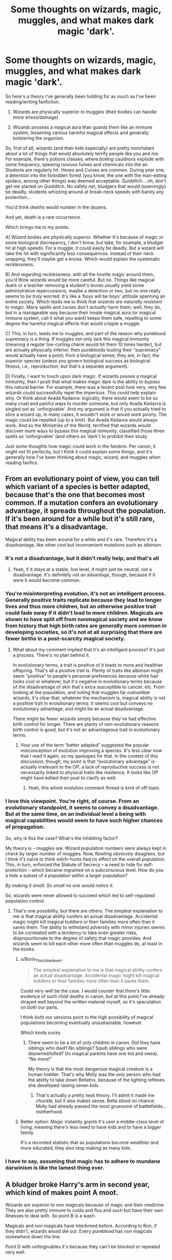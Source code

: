 #+TITLE: Some thoughts on wizards, magic, muggles, and what makes dark magic 'dark'.

* Some thoughts on wizards, magic, muggles, and what makes dark magic 'dark'.
:PROPERTIES:
:Author: Boris_The_Unbeliever
:Score: 16
:DateUnix: 1552667473.0
:DateShort: 2019-Mar-15
:FlairText: Discussion
:END:
So here's a theory I've generally been holding for as much as I've been reading/writing fanfiction.

1. Wizards are physically superior to muggles (their bodies can handle more stress/damage).

2. Wizards possess a magical aura than guards them like an immune system, lessening various harmful magical effects and generally bolstering the organism.

So, first of all, wizards (and their kids especially) are pretty nonchalant about a lot of things that would absolutely terrify people like you and me. For example, there's potions classes, where /boiling/ cauldrons explode with some frequency, spewing noxious fumes and chemicals into the air. Students are regularly hit. Hexes and Curses are common. During year one, a detention into the forbidden forest (you know, the one with the man-eating spiders, among other things) was deemed acceptable. Quidditch... oh, don't get me started on Quidditch. No safety net, bludgers that would (seemingly) be deadly, students whizzing around at break-neck speeds with barely any protection...

You'd think deaths would number in the dozens.

And yet, death is a rare occurrence.

Which brings me to my points.

A) Wizard bodies are physically superior. Whether it's because of magic or some biological discrepancy, I don't know, but take, for example, a bludger hit at high speeds. For a muggle, it could easily be deadly. But a wizard will take the hit with significantly less consequences. Instead of their neck snapping, they'll maybe get a bruise. Which would explain the systematic recklessness.

B) And regarding recklessness: with all the hostile magic around them, you'd think wizards would be more careful. But no. Things like magical duels or a teacher removing a student's bones usually yield some administrative repercussions, maybe a detention or two, but no one really seems to be /truly/ worried. It's like a ‘boys will be boys' attitude spanning an entire society. Which leads me to think that /wizards are naturally resistant to magic./ Many spells and curses don't /actually/ harm them; well, they do, but in a manageable way because their innate magical aura (or magical immune system, call it what you want) keeps them safe, repelling to some degree the harmful magical effects that would cripple a muggle.

C) This, in turn, leads me to muggles, and part of the reason why pureblood supremacy is a thing. If muggles not only lack this magical immunity (meaning a regular toe-curling charm would hit them 10 times harder), but are actually physically inferior, then purebloods touting their “supremacy” would actually have a point; from a biological sense, they are, in fact, the superior species (unless you govern biological success as biological fitness, i.e., reproduction; but that's a separate argument).

D) Finally, I want to touch upon dark magic. If wizards posses a magical immunity, then I posit that what makes magic dark is the ability to /bypass/ this natural barrier. For example, there was a recent post how very, very few wizards could successfully repel the imperious. This could help explain why. Or think about Avada Kedavra: logically, there would seem to be so many cruel and painful ways to murder someone, but only Avada Kedavra is singled out as 'unforgivable'. And my argument is that if you actually tried to slice a wizard up, in many cases, it wouldn't work or would work poorly. The magic could be repelled (up to a limit). But Avada Kedavra would always work. And so the Ministries of the World, terrified that wizards would discover more ways to bypass this magical immunity, classified those three spells as ‘unforgivable' (and others as 'dark') to prohibit their study.

Just some thoughts how magic could work in the fandom. Per canon, it might not fit perfectly, but I think it could explain some things, and it's generally how I've been thinking about magic, wizard, and muggles when reading fanfics.


** From an evolutionary point of view, you can tell which variant of a species is better adapted, because that's the one that becomes most common. If a mutation confers an evolutionary advantage, it spreads throughout the population. If it's been around for a while but it's still rare, that means it's a disadvantage.

Magical ability has been around for a while and it's rare. Therefore it's a disadvantage, like other cool but inconvenient mutations such as albinism.
:PROPERTIES:
:Author: MTheLoud
:Score: 8
:DateUnix: 1552684162.0
:DateShort: 2019-Mar-16
:END:

*** It's not a disadvantage, but it didn't really help, and that's all
:PROPERTIES:
:Author: C8H5NO2
:Score: 8
:DateUnix: 1552684451.0
:DateShort: 2019-Mar-16
:END:

**** Yeah, if it stays at a stable, low level, it might just be neutral, not a disadvantage. It's definitely not an advantage, though, because if it were it would become common.
:PROPERTIES:
:Author: MTheLoud
:Score: 4
:DateUnix: 1552684662.0
:DateShort: 2019-Mar-16
:END:


*** You're misinterpreting evolution, it's not an intelligent process. Generally positive traits replicate because they lead to longer lives and thus more children, but an otherwise positive trait could fade away if it didn't lead to more children. Magicals are shown to have split off from nonmagical society and we know from history that high birth rates are generally more common in developing societies, so it's not at all surprising that there are fewer births in a post-scarcity magical society.
:PROPERTIES:
:Author: colorandtimbre
:Score: 7
:DateUnix: 1552706559.0
:DateShort: 2019-Mar-16
:END:

**** What about my comment implied that it's an intelligent process? It's just a process. There's no plan behind it.

In evolutionary terms, a trait is positive of it leads to more and healthier offspring. That's all a positive trait is. Plenty of traits like albinism might seem “positive” to people's personal preferences because white hair looks cool or whatever, but it's negative in evolutionary terms because of the disadvantage of skin that's extra susceptible to cancer, etc. From looking at the population, and noting that muggles far outnumber wizards, it's clear that, whatever the mechanism is, magical ability is not a positive trait in evolutionary terms. It seems cool but conveys no evolutionary advantage, and might be an actual disadvantage.

There might be fewer wizards simply because they've had effective birth control for longer. There are plenty of non-evolutionary reasons birth control is good, but it's not an advantageous trait in evolutionary terms.
:PROPERTIES:
:Author: MTheLoud
:Score: 2
:DateUnix: 1552709476.0
:DateShort: 2019-Mar-16
:END:

***** Your use of the term “better adapted” suggested the popular misconception of evolution improving a species. It's less clear now that I read it again, so my apologies for that. In the context of this discussion, though, my point is that “evolutionary advantage” is actually irrelevant to the OP; a lack of reproductive success is not necessarily linked to physical traits like resilience. It looks like OP might have edited their post to clarify as well.
:PROPERTIES:
:Author: colorandtimbre
:Score: 5
:DateUnix: 1552710162.0
:DateShort: 2019-Mar-16
:END:

****** Yeah, this whole evolution comment thread is kind of off-topic.
:PROPERTIES:
:Author: MTheLoud
:Score: 1
:DateUnix: 1552710460.0
:DateShort: 2019-Mar-16
:END:


*** I love this viewpoint. You're right, of course. From an evolutionary standpoint, it seems to convey a disadvantage. But at the same time, on an individual level a being with magical capabilities would seem to have such higher chances of propagation.

So, why is this the case? What's the inhibiting factor?

My theory is -- muggles are. Wizard population numbers were always kept in check by larger number of muggles. Now, Rowling obviously disagrees, but I think it's naive to think witch-hunts had no effect on the overall population. This, in turn, enforced the Statute of Secrecy -- a need to hide for self-protection -- which became ingrained on a subconscious level. How do you a hide a subset of a population within a larger population?

/By making it small. So small no one would notice it./

So, wizards were never allowed to succeed which led to self-regulated population control.
:PROPERTIES:
:Author: Boris_The_Unbeliever
:Score: 3
:DateUnix: 1552685027.0
:DateShort: 2019-Mar-16
:END:

**** That's one possibility, but there are others. The simplest explanation to me is that magical ability confers an actual disadvantage. Accidental magic might kill magical toddlers or their families more often than it saves them. The ability to withstand adversity with minor injuries seems to be correlated with a tendency to take even greater risks, disproportionate to the degree of safety that magic provides. And wizards seem to kill each other more often than muggles do, at least in the books.
:PROPERTIES:
:Author: MTheLoud
:Score: 5
:DateUnix: 1552685475.0
:DateShort: 2019-Mar-16
:END:

***** u/Boris_The_Unbeliever:
#+begin_quote
  The simplest explanation to me is that magical ability confers an actual disadvantage. Accidental magic might kill magical toddlers or their families more often than it saves them.
#+end_quote

Could very well be the case. I would counter that there's little evidence of such child deaths in canon, but at this point I've already strayed well beyond the written material myself, so it's speculation on both our parts.

I think both our versions point to the high possibility of magical populations becoming eventually unsustainable, however.

Which kinda sucks.
:PROPERTIES:
:Author: Boris_The_Unbeliever
:Score: 3
:DateUnix: 1552685974.0
:DateShort: 2019-Mar-16
:END:

****** There seem to be a lot of only children in canon. Did they have siblings who died? No siblings? Squib siblings who were disowned/killed? Do magical parents have one kid and swear, “No more!”

My theory is that the most dangerous magical creature is a human toddler. That's why Molly was the only person who had the ability to take down Bellatrix, because of the lighting reflexes she developed raising seven kids.
:PROPERTIES:
:Author: MTheLoud
:Score: 4
:DateUnix: 1552686253.0
:DateShort: 2019-Mar-16
:END:

******* That's actually a pretty neat theory. I'll admit it made me chuckle, but it also makes sense. Bella stood no chance; Molly had already passed the most gruesome of battlefields...motherhood.
:PROPERTIES:
:Author: Boris_The_Unbeliever
:Score: 4
:DateUnix: 1552687198.0
:DateShort: 2019-Mar-16
:END:


***** Better option: Magic instantly grants it's user a middle-class level of living, meaning there's less need to have kids and to have a bigger family.

It's a recorded statistic that as populations become wealthier and more educated, they also stop making as many kids.
:PROPERTIES:
:Author: eshade94
:Score: 2
:DateUnix: 1552744484.0
:DateShort: 2019-Mar-16
:END:


*** I have to say, assuming that magic has to adhere to mundane darwinism is like the lamest thing ever.
:PROPERTIES:
:Author: TheVoteMote
:Score: 2
:DateUnix: 1552713571.0
:DateShort: 2019-Mar-16
:END:


** A bludger broke Harry's arm in second year, which kind of makes point A moot.

Wizards are superior to non magicals because of magic and their medicine. They are also pretty immune to colds and flus and such but have their own illnesses to deal with. So point B is a wash.

Magicals and non magicals have interbreed before. According to Ron, if they didn't, wizards would die out. Every pureblood has non magicals somewhere down the line.

Point D with unforgivables it's because they can't be blocked or repealed very well.
:PROPERTIES:
:Author: YOB1997
:Score: 7
:DateUnix: 1552670195.0
:DateShort: 2019-Mar-15
:END:

*** u/Boris_The_Unbeliever:
#+begin_quote
  A bludger broke Harry's arm in second year, which kind of makes point A moot.
#+end_quote

My argument is that Harry breaking his arm /is/ the less harmful consequence of the bludger hit. So if it was some muggle kid instead, the damage would be much worse. I understand it's kinda iffy from canon perspective, but wizards just do too many dangerous things, and I'm trying to justify that.

Edit: Think about it this way. If you have a son/daughter, would you allow them to play Quidditch? Would you permit your child to fly hundreds of feet high at bewildering speeds with virtually no protection and no overwatch? Because that's what children at Hogwarts do. There is no safety net over the Quidditch field, no slowing charm, nothing. For us, it would be the most extreme sport. If you fall, you fall. During PoA, when Harry tumbled off his broom in a storm only one wizard -- Dumbledore, the /most experienced and powerful wizard in the world/ -- intervened. The rest stood by and watched. Granted, many were horrified by the Dementors, but it's also indicative of the fact that it's /not customary/ to intervene. Which begs the question - why? Why would adult witches and wizards be ok with a kid flying around with no protection and then falling into the ground? And the answer is: because it's not a real danger to them. Their bodies can take it; there are no fatalities from Quidditch at Hogwarts. But to us -- as muggles -- it would be deadly. That's plain physics. Body at 40 MPH into the ground? Splat. RIP. F.

So the only logical conclusion (it seems to me) is that wizards are sturdier than muggles.

#+begin_quote
  Wizards are superior to non magicals because of magic and their medicine. They are also pretty immune to colds and flus and such but have their own illnesses to deal with. So point B is a wash.
#+end_quote

In point B, I'm arguing that witches and wizards possess an innate magical resistance to /magic/. I'm not sure how muggles apply here.

It's a very interesting point about interbreeding, and I think I have to expand a bit on my thoughts regarding pureblood supremacy. So, from my position, a witch or wizard would be superior to a muggle; therefore, a pureblood claiming to be superior would just be stating a fact, albeit an arrogant one. However, the 'mudblood' aspect and the discriminatory behavior towards muggleborns would just be societal in nature and have no basis in reality, as, muggleborn or pureblood, they all share the same physicality.

As for D, I'm arguing dark magic bypasses a natural resistance barrier, which explains why it's more difficult to block/repeal.
:PROPERTIES:
:Author: Boris_The_Unbeliever
:Score: 10
:DateUnix: 1552672200.0
:DateShort: 2019-Mar-15
:END:


** This is a very fascinating theory, and one I would like to explore in a fanfiction.
:PROPERTIES:
:Score: 2
:DateUnix: 1552681466.0
:DateShort: 2019-Mar-15
:END:


** I think the recklessness comes not just from any durability, but also from the reversibility- like Harry's broken arm in CoS. Pomfrey could have healed a break within /moments/- not the months (+ surgery) it would take a muggle. But even beyond that- she regrew all the bones overnight. It was uncomfortable, but a muggle equivalent would be... well it'd be a prosthesis, multiple surgeries, years of rehab and pain.

Likewise for Potions class. All the burns and negative effects of botched potions get reversed with a quick trip to the infirmary, no lasting damage. Snape keeps things from getting too out of hand, but it's treated more like kids rough housing on the playground, getting some scrapes and bruises, rather than kids messing around in a chemistry lab or workshop, where you could get life altering injuries.
:PROPERTIES:
:Author: awfulrunner43434
:Score: 2
:DateUnix: 1552698532.0
:DateShort: 2019-Mar-16
:END:


** On Point *A* and *B*: Harry's arm was broken by a bludger(Year 2), and later knocked unconscious by another one(Year 6, IIRC); Malfoy broke Harry's nose when, IIRC, he kicked him in the face(Year 6); Malfoy himself was badly injured by an angry hippogriff when he provoked it(Year 3); Hermione accidentally injured Ron when she tried to cut ropes he'd been bound with using /Diffindo/(Year 7). This, to me, would tend to go against the idea of wizards being in any way naturally superior to Muggles in the sense of resistance to injury, whether its source is magical or not.

On Point *C*: Pureblood supremacy is a thing in the Potter-verse for basically the same reason white supremacism is a thing IRL. It's simply an application of the concept of a "Master Race" - a specific group of people who believe in the inherent superiority of their own heritage over those of others or mixed heritage. There's no evidence that so-called pure-bloods are in any appreciable way superior, magically or physically, to their mixed-blood or Muggle-born fellows.
:PROPERTIES:
:Author: EurwenPendragon
:Score: 2
:DateUnix: 1552682599.0
:DateShort: 2019-Mar-16
:END:

*** The fact that we can only name two instances where a bludger injured a person enough to warrant medical attention could be seen as "the exception that proves the rule." Hogwarts plays ~10 quidditch matches a year, with potentially awful beaters (the Weasley twins were exceptionally good beaters in canon, right?). You'd expect AT LEAST 5 bludger hits per game, since games ranged from ~15 minutes (the very short game in PS after the jinxed broom) to several hours. Even if only one of those is direct enough to break a bone, that's potentially one student hospitalized per game, if only overnight while Pomfrey heals them. We don't see evidence of this in canon, right?

And we do have instances in Quidditch where people do survive worse than bludgers: the Wronski Feint. [[https://harrypotter.fandom.com/wiki/WALES_VERSUS_GERMANY][This Pottermore (eh, I know, but it's a baseline) article]] describes a Wronski Feint in the 2014 Quidditch World Cup where the injured player hit the ground at 60 mph and broke all of his bones but is expected to make a full recovery. [[https://gizmodo.com/how-likely-you-are-to-get-killed-by-a-car-depending-on-1778993900][The likelihood of surviving a car crash at 60 mph is estimated at 5% or less]]. And Aidan Lynch walked off the field after a Wronski Feint with presumably just a concussion, right?
:PROPERTIES:
:Author: bgottfried91
:Score: 5
:DateUnix: 1552688300.0
:DateShort: 2019-Mar-16
:END:


** For me, Wizard are not really physically superior to Muggles, in the sense that they can't run longer or carry heavier weight. But, magic gives them a longer and healthier life, partly thanks to their vastly superior medecines, and partly because even after childhood, magic can still protect them in case of dangerous accident.

As for Dark Magic. I considere "normal" spell like the "Difindo" as a tool, and a Dark Spell like "Sectusempra" as a weapon. Depending of the user imagination, you can find a lot of uses for any spells, but these spells would still have a primary usage, for what they have been created, and you would twist their use to do the rest.

So even if in case of need, you can use the Diffindo to hurt an opponent, it would be like using your table knife to cut someone, the using the Sectusempra for something else than combat would be like cuting your food with a sword.

And for the difficulty of healing Dark Magic, I think that since MAgic is about intent, and these spells' intent was to hurt, there is some magical residues inside the injury stopping all healing tentative.\\
PS : It makes me wonder if the option of amputing the hurt member and growing it back from the new injury would make it possible to bypass the magical scarring.
:PROPERTIES:
:Author: PlusMortgage
:Score: 1
:DateUnix: 1552676357.0
:DateShort: 2019-Mar-15
:END:
